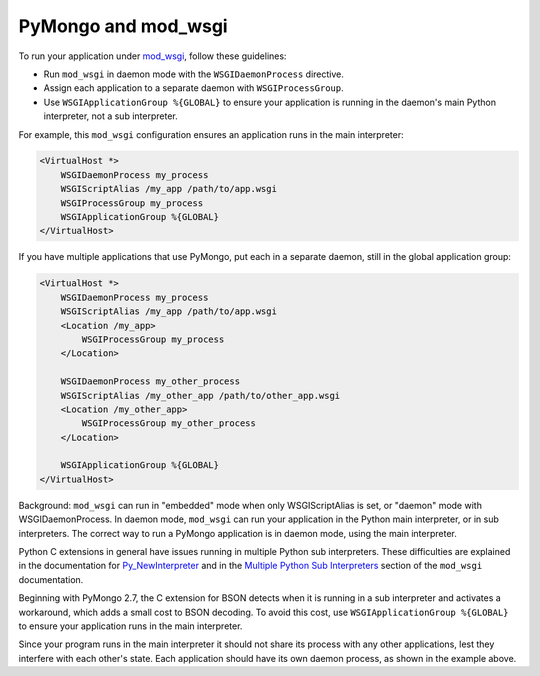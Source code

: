 .. uses mod-wgsi.rst

.. _pymongo-and-mod_wsgi:

PyMongo and mod_wsgi
====================

To run your application under `mod_wsgi <https://github.com/GrahamDumpleton/mod_wsgi/>`_,
follow these guidelines:

* Run ``mod_wsgi`` in daemon mode with the ``WSGIDaemonProcess`` directive.
* Assign each application to a separate daemon with ``WSGIProcessGroup``.
* Use ``WSGIApplicationGroup %{GLOBAL}`` to ensure your application is running
  in the daemon's main Python interpreter, not a sub interpreter.

For example, this ``mod_wsgi`` configuration ensures an application runs in the
main interpreter:

.. code-block:: python

    <VirtualHost *>
        WSGIDaemonProcess my_process
        WSGIScriptAlias /my_app /path/to/app.wsgi
        WSGIProcessGroup my_process
        WSGIApplicationGroup %{GLOBAL}
    </VirtualHost>

If you have multiple applications that use PyMongo, put each in a separate
daemon, still in the global application group:

.. code-block:: python

    <VirtualHost *>
        WSGIDaemonProcess my_process
        WSGIScriptAlias /my_app /path/to/app.wsgi
        <Location /my_app>
            WSGIProcessGroup my_process
        </Location>

        WSGIDaemonProcess my_other_process
        WSGIScriptAlias /my_other_app /path/to/other_app.wsgi
        <Location /my_other_app>
            WSGIProcessGroup my_other_process
        </Location>

        WSGIApplicationGroup %{GLOBAL}
    </VirtualHost>

Background: ``mod_wsgi`` can run in "embedded" mode when only WSGIScriptAlias
is set, or "daemon" mode with WSGIDaemonProcess. In daemon mode, ``mod_wsgi``
can run your application in the Python main interpreter, or in sub interpreters.
The correct way to run a PyMongo application is in daemon mode, using the main
interpreter.

Python C extensions in general have issues running in multiple
Python sub interpreters. These difficulties are explained in the documentation for
`Py_NewInterpreter <https://docs.python.org/3/c-api/init.html#c.Py_NewInterpreter>`_
and in the `Multiple Python Sub Interpreters
<https://modwsgi.readthedocs.io/en/master/user-guides/application-issues.html#multiple-python-sub-interpreters>`_
section of the ``mod_wsgi`` documentation.

Beginning with PyMongo 2.7, the C extension for BSON detects when it is running
in a sub interpreter and activates a workaround, which adds a small cost to
BSON decoding. To avoid this cost, use ``WSGIApplicationGroup %{GLOBAL}`` to
ensure your application runs in the main interpreter.

Since your program runs in the main interpreter it should not share its
process with any other applications, lest they interfere with each other's
state. Each application should have its own daemon process, as shown in the
example above.
